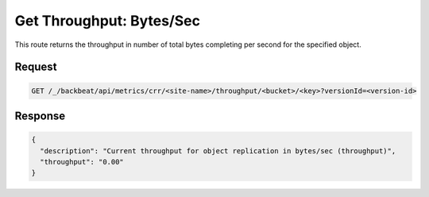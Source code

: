.. _throughput_bytes:

Get Throughput: Bytes/Sec
=========================

This route returns the throughput in number of total bytes completing per second
for the specified object.

Request
-------

.. code::

   GET /_/backbeat/api/metrics/crr/<site-name>/throughput/<bucket>/<key>?versionId=<version-id>

Response
--------

.. code::

  {
    "description": "Current throughput for object replication in bytes/sec (throughput)",
    "throughput": "0.00"
  }
